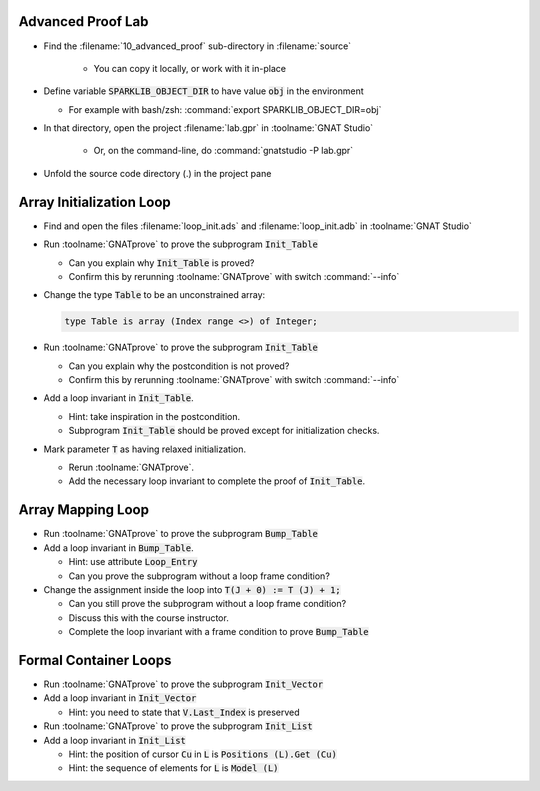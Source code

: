--------------------
Advanced Proof Lab
--------------------

- Find the :filename:`10_advanced_proof` sub-directory in :filename:`source`

   + You can copy it locally, or work with it in-place

- Define variable :code:`SPARKLIB_OBJECT_DIR` to have value :code:`obj` in the environment

  - For example with bash/zsh: :command:`export SPARKLIB_OBJECT_DIR=obj`

- In that directory, open the project :filename:`lab.gpr` in :toolname:`GNAT Studio`

   + Or, on the command-line, do :command:`gnatstudio -P lab.gpr`

- Unfold the source code directory (.) in the project pane

---------------------------
Array Initialization Loop
---------------------------

- Find and open the files :filename:`loop_init.ads` and :filename:`loop_init.adb` in :toolname:`GNAT Studio`

- Run :toolname:`GNATprove` to prove the subprogram :code:`Init_Table`

  + Can you explain why :code:`Init_Table` is proved?
  + Confirm this by rerunning :toolname:`GNATprove` with switch :command:`--info`

- Change the type :code:`Table` to be an unconstrained array:

  .. code:: ada

     type Table is array (Index range <>) of Integer;

- Run :toolname:`GNATprove` to prove the subprogram :code:`Init_Table`

  + Can you explain why the postcondition is not proved?
  + Confirm this by rerunning :toolname:`GNATprove` with switch :command:`--info`

- Add a loop invariant in :code:`Init_Table`.

  + Hint: take inspiration in the postcondition.
  + Subprogram :code:`Init_Table` should be proved except for initialization checks.

- Mark parameter :code:`T` as having relaxed initialization.

  + Rerun :toolname:`GNATprove`.
  + Add the necessary loop invariant to complete the proof of :code:`Init_Table`.

--------------------
Array Mapping Loop
--------------------

- Run :toolname:`GNATprove` to prove the subprogram :code:`Bump_Table`

- Add a loop invariant in :code:`Bump_Table`.

  + Hint: use attribute :code:`Loop_Entry`
  + Can you prove the subprogram without a loop frame condition?

- Change the assignment inside the loop into :code:`T(J + 0) := T (J) + 1;`

  + Can you still prove the subprogram without a loop frame condition?
  + Discuss this with the course instructor.
  + Complete the loop invariant with a frame condition to prove :code:`Bump_Table`

------------------------
Formal Container Loops
------------------------

- Run :toolname:`GNATprove` to prove the subprogram :code:`Init_Vector`

- Add a loop invariant in :code:`Init_Vector`

  + Hint: you need to state that :code:`V.Last_Index` is preserved

- Run :toolname:`GNATprove` to prove the subprogram :code:`Init_List`

- Add a loop invariant in :code:`Init_List`

  + Hint: the position of cursor :code:`Cu` in :code:`L` is :code:`Positions (L).Get (Cu)`
  + Hint: the sequence of elements for :code:`L` is :code:`Model (L)`
